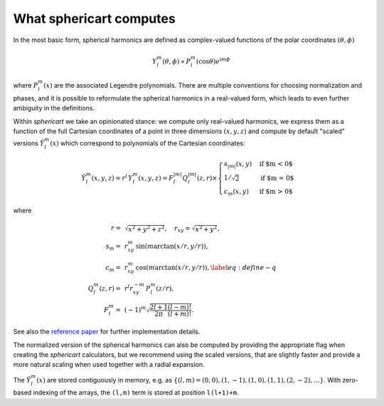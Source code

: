 What sphericart computes
========================

In the most basic form, spherical harmonics are defined as complex-valued functions of 
the polar coordinates :math:`(\theta,\phi)`

.. math ::
    Y^m_l(\theta,\phi) \propto P^m_l(\cos \theta) e^{\mathrm{i} m \phi}

where :math:`P^m_l(x)` are the associated Legendre polynomials.
There are multiple conventions for choosing normalization and phases, and it is 
possible to reformulate the spherical harmonics in a real-valued form, which leads
to even further ambiguity in the definitions. 

Within `sphericart` we take an opinionated stance: we compute only real-valued
harmonics, we express them as a function of the full Cartesian coordinates of a 
point in three dimensions :math:`(x,y,z)` and compute by default "scaled" 
versions :math:`\tilde{Y}^m_l(x)` which correspond to polynomials of the 
Cartesian coordinates:

.. math ::
    \tilde{Y}_l^m(x, y, z) = r^l\,{Y}_l^m(x, y, z) = F_l^{|m|} Q_l^{|m|}(z, r) \times
    \begin{cases}
      s_{|m|}(x, y) & \text{if $m < 0$}\\
      1/\sqrt{2} & \text{if $m = 0$}\\
      c_m(x, y) & \text{if $m > 0$}
    \end{cases}     

where

.. math ::
    r =& \, \sqrt{x^2+y^2+z^2}, \quad
    r_{xy} = \sqrt{x^2+y^2}, \quad \\
    s_m =& \, r_{xy}^m \, \sin{(m \arctan(x/r,y/r))}, \quad \\
    c_m = & \, r_{xy}^m \, \cos{(m\arctan(x/r,y/r))},\label{eq:define-q}\quad \\
    Q_l^m(z,r) =&\, r^l r_{xy}^{-m} \, P_l^m(z/r), \quad \\
    F_l^m = &\, (-1)^m \sqrt{\frac{2l+1}{2\pi}\frac{(l-m)!}{(l+m)!}}.

See also the `reference paper <https://arxiv.org/abs/2302.08381>`_ for further 
implementation details.

The normalized version of the spherical harmonics can also be computed by providing
the appropriate flag when creating the `sphericart` calculators, but we recommend using
the scaled versions, that are slightly faster and provide a more natural scaling 
when used together with a radial expansion.

The :math:`\tilde{Y}^m_l(x)` are stored contiguously in memory, e.g. as
:math:`\{ (l,m)=(0,0), (1,-1), (1,0), (1,1), (2,-2), \ldots \}`. 
With zero-based indexing of the arrays, the ``(l,m)`` term is stored at 
position ``l(l+1)+m``.
